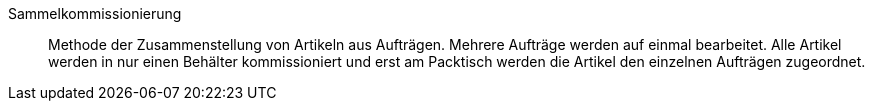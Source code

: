 [#sammelkommissionierung]
Sammelkommissionierung:: Methode der Zusammenstellung von Artikeln aus Aufträgen. Mehrere Aufträge werden auf einmal bearbeitet. Alle Artikel werden in nur einen Behälter kommissioniert und erst am Packtisch werden die Artikel den einzelnen Aufträgen zugeordnet.